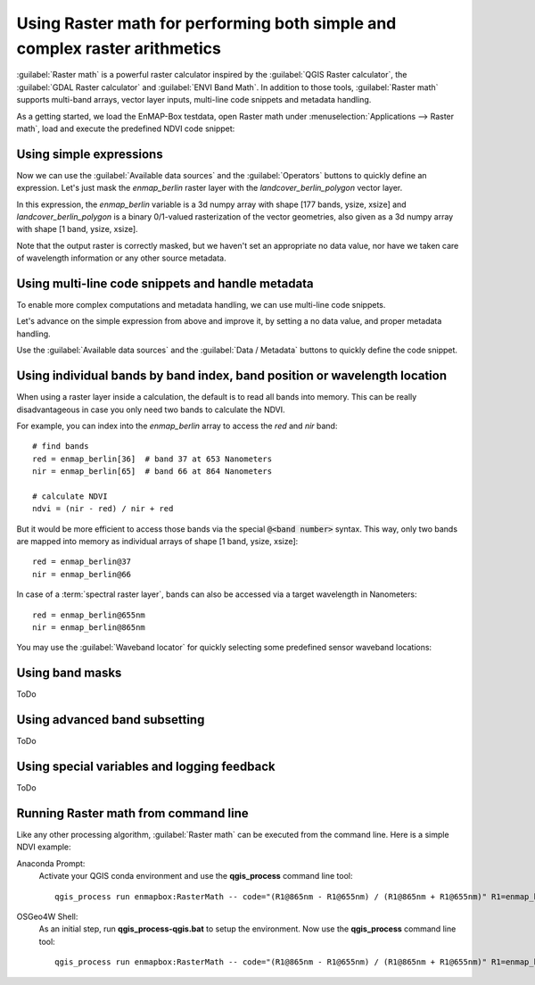 Using Raster math for performing both simple and complex raster arithmetics
===========================================================================

:guilabel:`Raster math` is a powerful raster calculator inspired by the :guilabel:`QGIS Raster calculator`,
the :guilabel:`GDAL Raster calculator` and :guilabel:`ENVI Band Math`.
In addition to those tools, :guilabel:`Raster math` supports multi-band arrays, vector layer inputs,
multi-line code snippets and metadata handling.

As a getting started, we load the EnMAP-Box testdata,
open Raster math under :menuselection:`Applications --> Raster math`,
load and execute the predefined NDVI code snippet:

.. image:: rastermath/getting_started.gif
    :width: 100%

Using simple expressions
~~~~~~~~~~~~~~~~~~~~~~~~

Now we can use the :guilabel:`Available data sources` and the :guilabel:`Operators` buttons to quickly define an
expression. Let's just mask the *enmap_berlin* raster layer with the *landcover_berlin_polygon* vector layer.

In this expression, the *enmap_berlin* variable is a 3d numpy array with shape [177 bands, ysize, xsize]
and *landcover_berlin_polygon* is a binary 0/1-valued rasterization of the vector geometries, also given as a
3d numpy array with shape [1 band, ysize, xsize].

.. image:: rastermath/example1.png
    :width: 100%

Note that the output raster is correctly masked, but we haven't set an appropriate no data value,
nor have we taken care of wavelength information or any other source metadata.

Using multi-line code snippets and handle metadata
~~~~~~~~~~~~~~~~~~~~~~~~~~~~~~~~~~~~~~~~~~~~~~~~~~

To enable more complex computations and metadata handling, we can use multi-line code snippets.

Let's advance on the simple expression from above and improve it, by setting a no data value,
and proper metadata handling.

Use the :guilabel:`Available data sources` and the :guilabel:`Data / Metadata` buttons to quickly define the
code snippet.

.. image:: rastermath/example2.png
    :width: 100%

Using individual bands by band index, band position or wavelength location
~~~~~~~~~~~~~~~~~~~~~~~~~~~~~~~~~~~~~~~~~~~~~~~~~~~~~~~~~~~~~~~~~~~~~~~~~~

When using a raster layer inside a calculation, the default is to read all bands into memory.
This can be really disadvantageous in case you only need two bands to calculate the NDVI.

For example, you can index into the *enmap_berlin* array to access the *red* and *nir* band::

    # find bands
    red = enmap_berlin[36]  # band 37 at 653 Nanometers
    nir = enmap_berlin[65]  # band 66 at 864 Nanometers

    # calculate NDVI
    ndvi = (nir - red) / nir + red

But it would be more efficient to access those bands via the special :code:`@<band number>` syntax.
This way, only two bands are mapped into memory as individual arrays of shape [1 band, ysize, xsize]::

    red = enmap_berlin@37
    nir = enmap_berlin@66

In case of a :term:`spectral raster layer`, bands can also be accessed via a target wavelength in Nanometers::

    red = enmap_berlin@655nm
    nir = enmap_berlin@865nm

You may use the :guilabel:`Waveband locator` for quickly selecting some predefined sensor waveband locations:

.. image:: rastermath/waveband_locator.png

Using band masks
~~~~~~~~~~~~~~~~

ToDo


Using advanced band subsetting
~~~~~~~~~~~~~~~~~~~~~~~~~~~~~~

ToDo

Using special variables and logging feedback
~~~~~~~~~~~~~~~~~~~~~~~~~~~~~~~~~~~~~~~~~~~~

ToDo

Running Raster math from command line
~~~~~~~~~~~~~~~~~~~~~~~~~~~~~~~~~~~~~

Like any other processing algorithm, :guilabel:`Raster math` can be executed from the command line. Here is a simple NDVI example:

Anaconda Prompt:
    Activate your QGIS conda environment and use the **qgis_process** command line tool::

        qgis_process run enmapbox:RasterMath -- code="(R1@865nm - R1@655nm) / (R1@865nm + R1@655nm)" R1=enmap_berlin.bsq outputRaster=c:/result/ndvi.tif

OSGeo4W Shell:
    As an initial step, run **qgis_process-qgis.bat** to setup the environment. Now use the **qgis_process** command line tool::

        qgis_process run enmapbox:RasterMath -- code="(R1@865nm - R1@655nm) / (R1@865nm + R1@655nm)" R1=enmap_berlin.bsq outputRaster=c:/result/ndvi.tif


